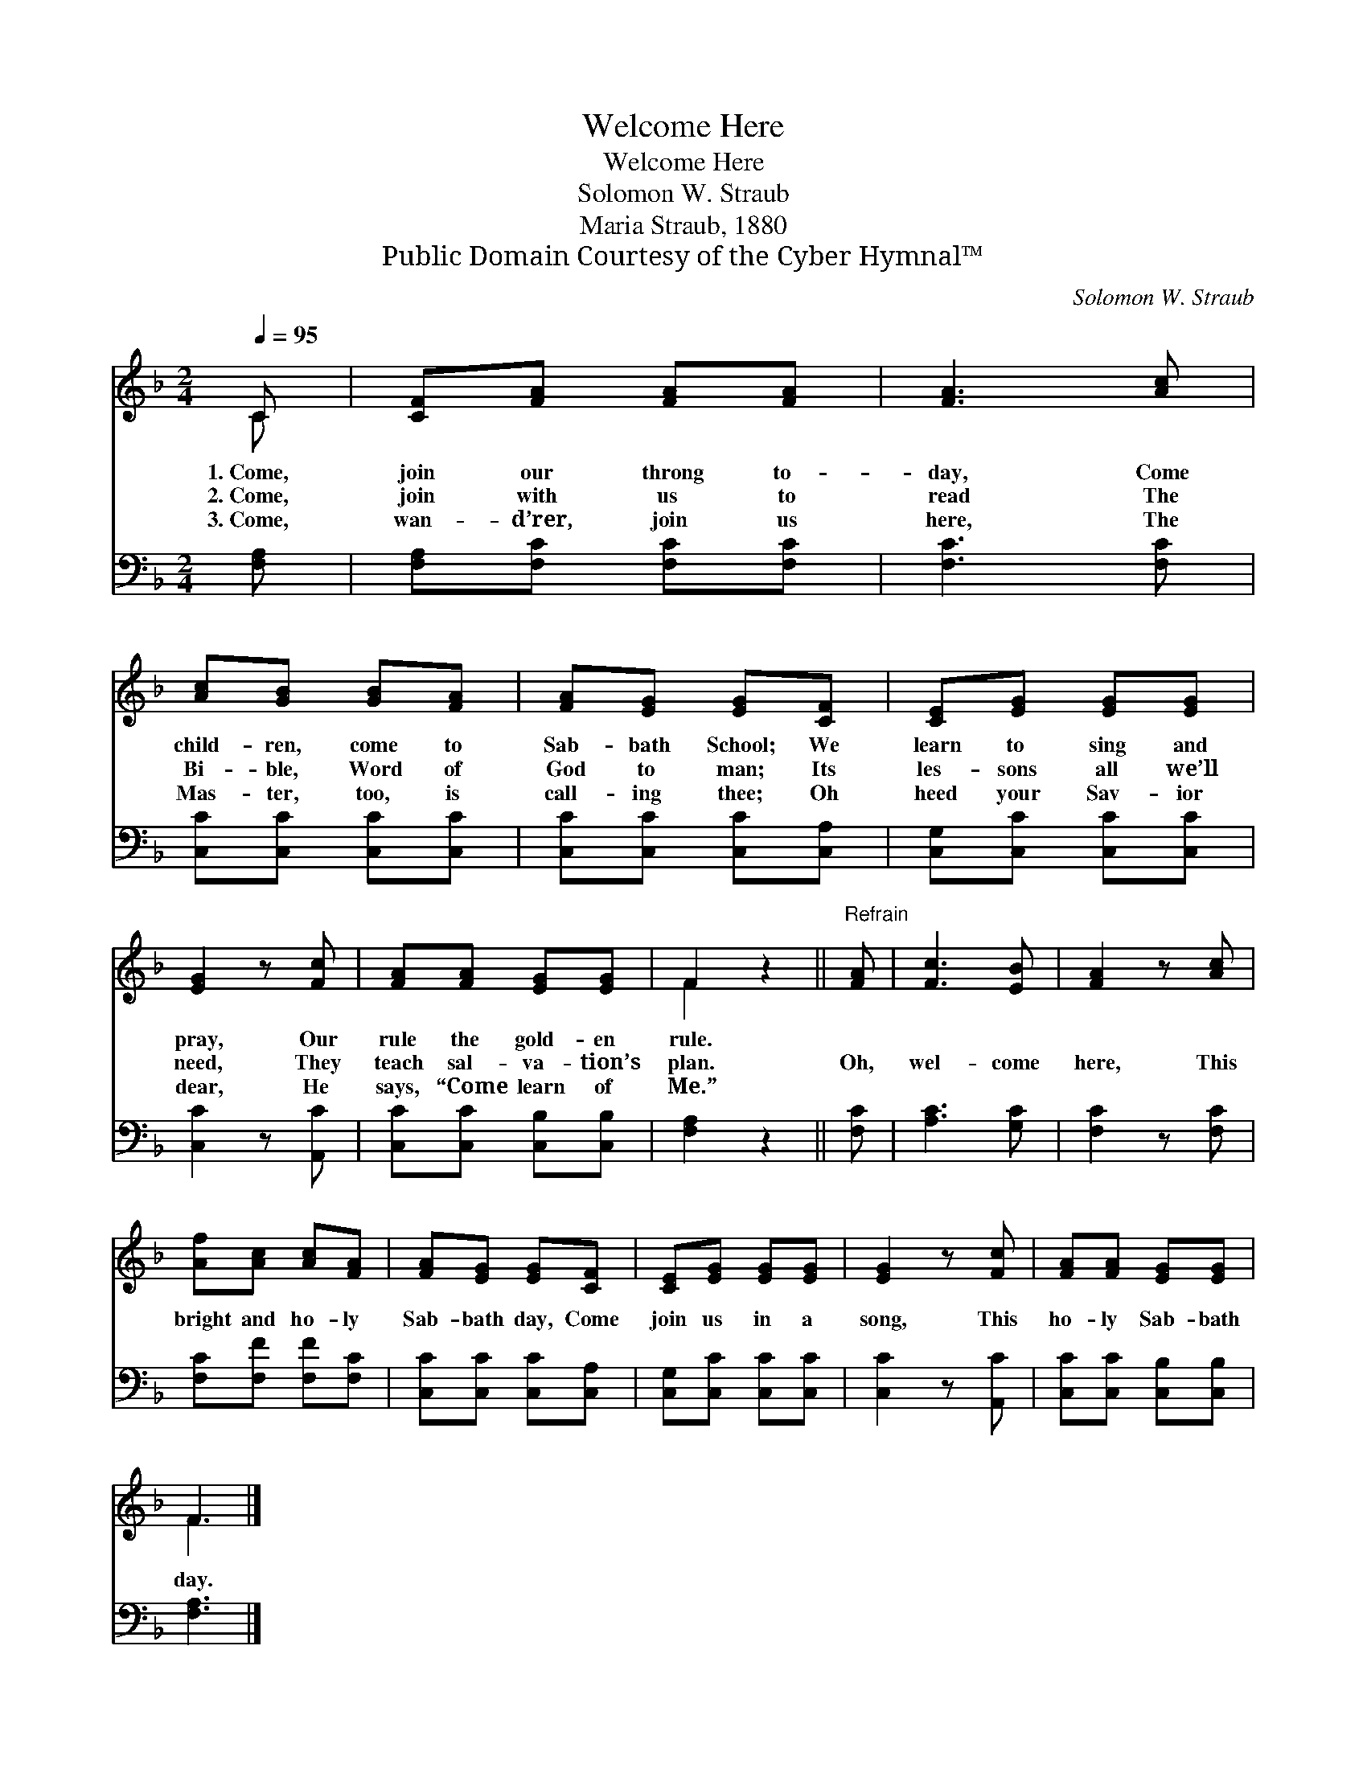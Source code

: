 X:1
T:Welcome Here
T:Welcome Here
T:Solomon W. Straub
T:Maria Straub, 1880
T:Public Domain Courtesy of the Cyber Hymnal™
C:Solomon W. Straub
Z:Public Domain
Z:Courtesy of the Cyber Hymnal™
%%score ( 1 2 ) 3
L:1/8
Q:1/4=95
M:2/4
K:F
V:1 treble 
V:2 treble 
V:3 bass 
V:1
 C | [CF][FA] [FA][FA] | [FA]3 [Ac] | [Ac][GB] [GB][FA] | [FA][EG] [EG][CF] | [CE][EG] [EG][EG] | %6
w: 1.~Come,|join our throng to-|day, Come|child- ren, come to|Sab- bath School; We|learn to sing and|
w: 2.~Come,|join with us to|read The|Bi- ble, Word of|God to man; Its|les- sons all we’ll|
w: 3.~Come,|wan- d’rer, join us|here, The|Mas- ter, too, is|call- ing thee; Oh|heed your Sav- ior|
 [EG]2 z [Fc] | [FA][FA] [EG][EG] | F2 z2 ||"^Refrain" [FA] | [Fc]3 [EB] | [FA]2 z [Ac] | %12
w: pray, Our|rule the gold- en|rule.||||
w: need, They|teach sal- va- tion’s|plan.|Oh,|wel- come|here, This|
w: dear, He|says, “Come learn of|Me.”||||
 [Af][Ac] [Ac][FA] | [FA][EG] [EG][CF] | [CE][EG] [EG][EG] | [EG]2 z [Fc] | [FA][FA] [EG][EG] | %17
w: |||||
w: bright and ho- ly|Sab- bath day, Come|join us in a|song, This|ho- ly Sab- bath|
w: |||||
 F3 |] %18
w: |
w: day.|
w: |
V:2
 C | x4 | x4 | x4 | x4 | x4 | x4 | x4 | F2 x2 || x | x4 | x4 | x4 | x4 | x4 | x4 | x4 | F3 |] %18
V:3
 [F,A,] | [F,A,][F,C] [F,C][F,C] | [F,C]3 [F,C] | [C,C][C,C] [C,C][C,C] | [C,C][C,C] [C,C][C,A,] | %5
 [C,G,][C,C] [C,C][C,C] | [C,C]2 z [A,,C] | [C,C][C,C] [C,B,][C,B,] | [F,A,]2 z2 || [F,C] | %10
 [A,C]3 [G,C] | [F,C]2 z [F,C] | [F,C][F,F] [F,F][F,C] | [C,C][C,C] [C,C][C,A,] | %14
 [C,G,][C,C] [C,C][C,C] | [C,C]2 z [A,,C] | [C,C][C,C] [C,B,][C,B,] | [F,A,]3 |] %18

